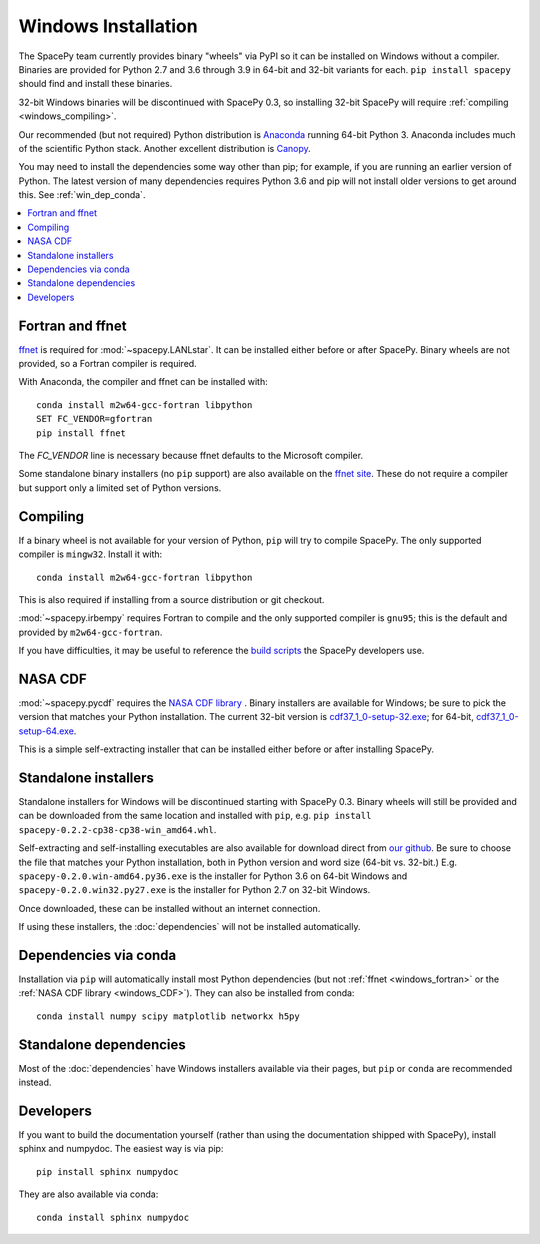 ********************
Windows Installation
********************

The SpacePy team currently provides binary "wheels" via PyPI so it can
be installed on Windows without a compiler. Binaries are provided for
Python 2.7 and 3.6 through 3.9 in 64-bit and 32-bit variants for each.
``pip install spacepy`` should find and install these binaries.

32-bit Windows binaries will be discontinued with SpacePy 0.3, so
installing 32-bit SpacePy will require :ref:`compiling <windows_compiling>`.

Our recommended (but not required) Python distribution is `Anaconda
<https://docs.anaconda.com/anaconda/>`_ running 64-bit
Python 3. Anaconda includes much of the scientific Python
stack. Another excellent distribution is `Canopy
<https://www.enthought.com/product/canopy/>`_.

You may need to install the dependencies some way other than pip; for
example, if you are running an earlier version of Python. The latest
version of many dependencies requires Python 3.6 and pip will not
install older versions to get around this. See :ref:`win_dep_conda`.

.. contents::
   :local:

.. _windows_fortran:

Fortran and ffnet
=================

`ffnet <http://ffnet.sourceforge.net/download.html>`_ is required for
:mod:`~spacepy.LANLstar`. It can be installed either before or after
SpacePy. Binary wheels are not provided, so a Fortran compiler is
required.

With Anaconda, the compiler and ffnet can be installed with::

  conda install m2w64-gcc-fortran libpython
  SET FC_VENDOR=gfortran
  pip install ffnet

The `FC_VENDOR` line is necessary because ffnet defaults to the
Microsoft compiler.

Some standalone binary installers (no ``pip`` support) are also
available on the `ffnet site
<http://ffnet.sourceforge.net/download.html>`_. These do not require a
compiler but support only a limited set of Python versions.

.. _windows_compiling:

Compiling
=========

If a binary wheel is not available for your version of Python, ``pip``
will try to compile SpacePy. The only supported compiler is
``mingw32``. Install it with::

  conda install m2w64-gcc-fortran libpython

This is also required if installing from a source distribution or git checkout.

:mod:`~spacepy.irbempy` requires Fortran to compile and the only
supported compiler is ``gnu95``; this is the default and provided
by ``m2w64-gcc-fortran``.

If you have difficulties, it may be useful to reference the `build
scripts
<https://github.com/spacepy/spacepy/tree/master/developer/scripts>`_
the SpacePy developers use.

.. _windows_CDF:

NASA CDF
========

:mod:`~spacepy.pycdf` requires the `NASA CDF library
<https://cdf.gsfc.nasa.gov/html/sw_and_docs.html>`_ . Binary
installers are available for Windows; be sure to pick the version
that matches your Python installation. The current 32-bit version
is `cdf37_1_0-setup-32.exe
<https://spdf.gsfc.nasa.gov/pub/software/cdf/dist/cdf37_1/windows/cdf37_1_0-setup-32.exe>`_;
for 64-bit, `cdf37_1_0-setup-64.exe
<https://spdf.gsfc.nasa.gov/pub/software/cdf/dist/cdf37_1/windows/cdf37_1_0-setup-64.exe>`_.

This is a simple self-extracting installer that can be installed either before or after installing SpacePy.

Standalone installers
=====================

Standalone installers for Windows will be discontinued starting with
SpacePy 0.3. Binary wheels will still be provided and can be
downloaded from the same location and installed with ``pip``,
e.g. ``pip install spacepy-0.2.2-cp38-cp38-win_amd64.whl``.

Self-extracting and self-installing executables are also available for
download direct from `our github
<https://github.com/spacepy/spacepy/releases>`__. Be sure to choose the
file that matches your Python installation, both in Python version and
word size (64-bit vs. 32-bit.)
E.g. ``spacepy-0.2.0.win-amd64.py36.exe`` is the installer for Python
3.6 on 64-bit Windows and ``spacepy-0.2.0.win32.py27.exe`` is the
installer for Python 2.7 on 32-bit Windows.

Once downloaded, these can be installed without an internet connection.

If using these installers, the :doc:`dependencies` will not be
installed automatically.

.. _win_dep_conda:

Dependencies via conda
======================

Installation via ``pip`` will automatically install most Python
dependencies (but not :ref:`ffnet <windows_fortran>` or the :ref:`NASA
CDF library <windows_CDF>`). They can also be installed from conda::

  conda install numpy scipy matplotlib networkx h5py

Standalone dependencies
=======================

Most of the :doc:`dependencies` have Windows installers available via
their pages, but ``pip`` or ``conda`` are recommended instead.

Developers
==========

If you want to build the documentation yourself (rather than using the
documentation shipped with SpacePy), install sphinx and numpydoc. The
easiest way is via pip::

  pip install sphinx numpydoc

They are also available via conda::

  conda install sphinx numpydoc
